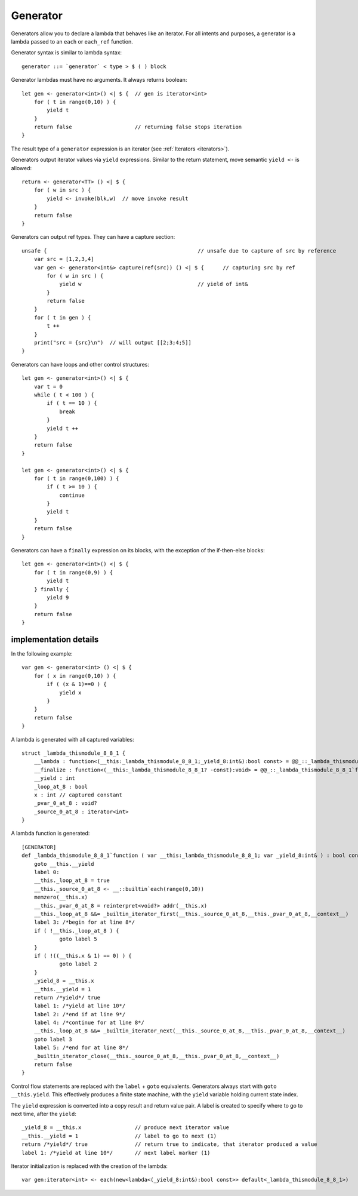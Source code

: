 .. _generators:

=========
Generator
=========

Generators allow you to declare a lambda that behaves like an iterator.
For all intents and purposes, a generator is a lambda passed to an ``each`` or ``each_ref`` function.

Generator syntax is similar to lambda syntax::

    generator ::= `generator` < type > $ ( ) block

Generator lambdas must have no arguments. It always returns boolean::

    let gen <- generator<int>() <| $ {  // gen is iterator<int>
        for ( t in range(0,10) ) {
            yield t
        }
        return false                    // returning false stops iteration
    }

The result type of a ``generator`` expression is an iterator (see :ref:`Iterators <iterators>`).

Generators output iterator values via ``yield`` expressions.
Similar to the return statement, move semantic ``yield <-`` is allowed::

    return <- generator<TT> () <| $ {
        for ( w in src ) {
            yield <- invoke(blk,w)  // move invoke result
        }
        return false
    }

Generators can output ref types. They can have a capture section::

    unsafe {                                                // unsafe due to capture of src by reference
        var src = [1,2,3,4]
        var gen <- generator<int&> capture(ref(src)) () <| $ {      // capturing src by ref
            for ( w in src ) {
                yield w                                     // yield of int&
            }
            return false
        }
        for ( t in gen ) {
            t ++
        }
        print("src = {src}\n")  // will output [[2;3;4;5]]
    }

Generators can have loops and other control structures::

    let gen <- generator<int>() <| $ {
        var t = 0
        while ( t < 100 ) {
            if ( t == 10 ) {
                break
            }
            yield t ++
        }
        return false
    }

    let gen <- generator<int>() <| $ {
        for ( t in range(0,100) ) {
            if ( t >= 10 ) {
                continue
            }
            yield t
        }
        return false
    }

Generators can have a ``finally`` expression on its blocks, with the exception of the if-then-else blocks::

    let gen <- generator<int>() <| $ {
        for ( t in range(0,9) ) {
            yield t
        } finally {
            yield 9
        }
        return false
    }

----------------------
implementation details
----------------------

In the following example::

    var gen <- generator<int> () <| $ {
        for ( x in range(0,10) ) {
            if ( (x & 1)==0 ) {
                yield x
            }
        }
        return false
    }

A lambda is generated with all captured variables::

    struct _lambda_thismodule_8_8_1 {
        __lambda : function<(__this:_lambda_thismodule_8_8_1;_yield_8:int&):bool const> = @@_::_lambda_thismodule_8_8_1`function
        __finalize : function<(__this:_lambda_thismodule_8_8_1? -const):void> = @@_::_lambda_thismodule_8_8_1`finalizer
        __yield : int
        _loop_at_8 : bool
        x : int // captured constant
        _pvar_0_at_8 : void?
        _source_0_at_8 : iterator<int>
    }

A lambda function is generated::

    [GENERATOR]
    def _lambda_thismodule_8_8_1`function ( var __this:_lambda_thismodule_8_8_1; var _yield_8:int& ) : bool const {
        goto __this.__yield
        label 0:
        __this._loop_at_8 = true
        __this._source_0_at_8 <- __::builtin`each(range(0,10))
        memzero(__this.x)
        __this._pvar_0_at_8 = reinterpret<void?> addr(__this.x)
        __this._loop_at_8 &&= _builtin_iterator_first(__this._source_0_at_8,__this._pvar_0_at_8,__context__)
        label 3: /*begin for at line 8*/
        if ( !__this._loop_at_8 ) {
                goto label 5
        }
        if ( !((__this.x & 1) == 0) ) {
                goto label 2
        }
        _yield_8 = __this.x
        __this.__yield = 1
        return /*yield*/ true
        label 1: /*yield at line 10*/
        label 2: /*end if at line 9*/
        label 4: /*continue for at line 8*/
        __this._loop_at_8 &&= _builtin_iterator_next(__this._source_0_at_8,__this._pvar_0_at_8,__context__)
        goto label 3
        label 5: /*end for at line 8*/
        _builtin_iterator_close(__this._source_0_at_8,__this._pvar_0_at_8,__context__)
        return false
    }

Control flow statements are replaced with the ``label`` + ``goto`` equivalents.
Generators always start with ``goto __this.yield``.
This effectively produces a finite state machine, with the ``yield`` variable holding current state index.

The ``yield`` expression is converted into a copy result and return value pair.
A label is created to specify where to go to next time, after the ``yield``::

    _yield_8 = __this.x                 // produce next iterator value
    __this.__yield = 1                  // label to go to next (1)
    return /*yield*/ true               // return true to indicate, that iterator produced a value
    label 1: /*yield at line 10*/       // next label marker (1)

Iterator initialization is replaced with the creation of the lambda::

    var gen:iterator<int> <- each(new<lambda<(_yield_8:int&):bool const>> default<_lambda_thismodule_8_8_1>)
